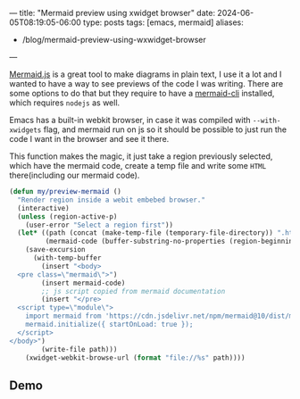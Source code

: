 ---
title: "Mermaid preview using xwidget browser"
date: 2024-06-05T08:19:05-06:00
type: posts
tags: [emacs, mermaid]
aliases:
  - /blog/mermaid-preview-using-wxwidget-browser
---

[[https://mermaid.js.org][Mermaid.js]] is a great tool to make diagrams in plain text, I use it a lot and I wanted to have a way to see previews of the code I was writing.
There are some options to do that but they require to have a [[https://github.com/mermaid-js/mermaid-cli][mermaid-cli]] installed, which requires ~nodejs~ as well.

Emacs has a built-in webkit browser, in case it was compiled with ~--with-xwidgets~ flag, and mermaid run on js so it should be possible to just run the code I want in the browser and see it there.

This function makes the magic, it just take a region previously selected, which have the mermaid code, create a temp file and write some ~HTML~ there(including our mermaid code).

#+begin_src emacs-lisp
(defun my/preview-mermaid ()
  "Render region inside a webit embebed browser."
  (interactive)
  (unless (region-active-p)
    (user-error "Select a region first"))
  (let* ((path (concat (make-temp-file (temporary-file-directory)) ".html"))
         (mermaid-code (buffer-substring-no-properties (region-beginning) (region-end))))
    (save-excursion
      (with-temp-buffer
        (insert "<body>
  <pre class=\"mermaid\">")
        (insert mermaid-code)
        ;; js script copied from mermaid documentation
        (insert "</pre>
  <script type=\"module\">
    import mermaid from 'https://cdn.jsdelivr.net/npm/mermaid@10/dist/mermaid.esm.min.mjs';
    mermaid.initialize({ startOnLoad: true });
  </script>
</body>")
        (write-file path)))
    (xwidget-webkit-browse-url (format "file://%s" path))))
#+end_src

** Demo

[[file:/images/blog/mermaid-preview-using-xwidget-browser/mermaid-preview.gif]]
